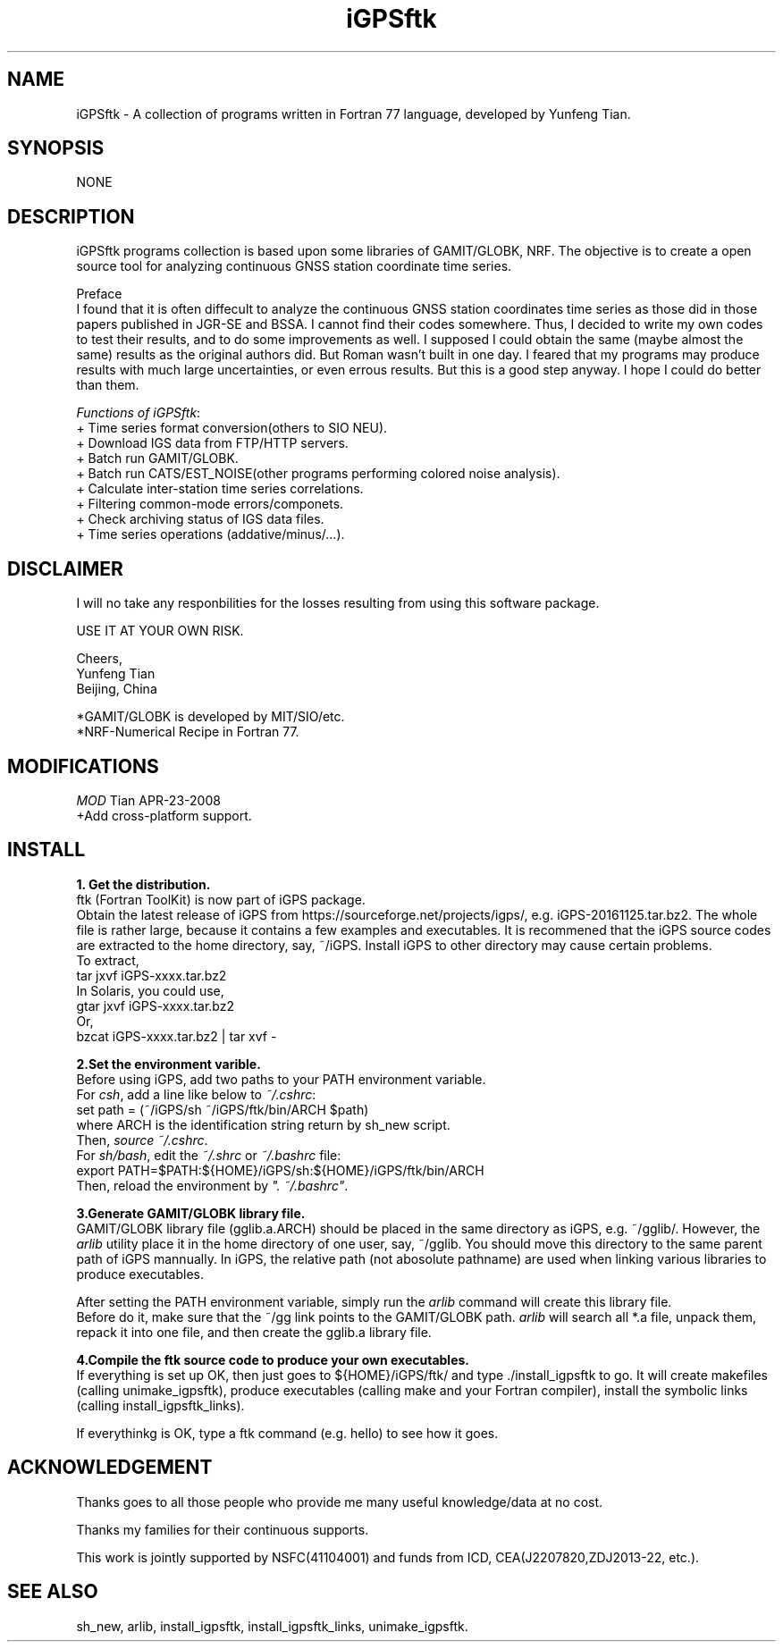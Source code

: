 .TH iGPSftk 1 "23 Nov 2007" "iGPSftk" "FORTRAN ToolKit for GNSS"
.SH NAME
iGPSftk \- A collection of programs written in Fortran 77 language, developed by Yunfeng Tian.
.SH SYNOPSIS
NONE  \fB\fP \fI\fP
.SH DESCRIPTION
\fB \fP
iGPSftk programs collection is based upon some libraries of GAMIT/GLOBK, NRF. The objective is to create a open source tool for analyzing continuous GNSS station coordinate time series.
.PP
Preface
.br
I found that it is often diffecult to analyze the continuous GNSS station coordinates time series as those did in those papers published in JGR-SE and BSSA. I cannot find their codes somewhere. Thus, I decided to write my own codes to test their results, and to do some improvements as well. I supposed I could obtain the same (maybe almost the same) results as the original authors did. But Roman wasn't built in one day. I feared that my programs may produce results with much large uncertainties, or even errous results. But this is a good step anyway. I hope I could do better than them.
.PP
\fIFunctions of iGPSftk\fP:
.br
+ Time series format conversion(others to SIO NEU).
.br
+ Download IGS data from FTP/HTTP servers.
.br
+ Batch run GAMIT/GLOBK.
.br
+ Batch run CATS/EST_NOISE(other programs performing colored noise analysis).
.br
+ Calculate inter-station time series correlations.
.br
+ Filtering common-mode errors/componets.
.br
+ Check archiving status of IGS data files.
.br
+ Time series operations (addative/minus/...).
.SH DISCLAIMER
I will no take any responbilities for the losses resulting from using this software package.
.PP
USE IT AT YOUR OWN RISK.
.PP
Cheers,
.br
Yunfeng Tian
.br
Beijing, China
.br
.PP
.br
*GAMIT/GLOBK is developed by MIT/SIO/etc.
.br
*NRF-Numerical Recipe in Fortran 77.
.SH MODIFICATIONS
.PP
\fIMOD\fP Tian APR-23-2008
.br
+Add cross-platform support.
.SH INSTALL
\fB1. Get the distribution. \fP
.br
ftk (Fortran ToolKit) is now part of iGPS package.
.br
Obtain the latest release of iGPS from https://sourceforge.net/projects/igps/, e.g. iGPS-20161125.tar.bz2. The whole file is rather large, because it contains a few examples and executables. It is recommened that the iGPS source codes are extracted to the home directory, say, ~/iGPS. Install iGPS to other directory may cause certain problems.
.br
To extract,
.br
  tar jxvf iGPS-xxxx.tar.bz2
.br
In Solaris, you could use,
.br
  gtar jxvf iGPS-xxxx.tar.bz2
.br
Or,
  bzcat iGPS-xxxx.tar.bz2 | tar xvf -
.PP
\fB2.Set the environment varible.\fP
.br
Before using iGPS, add two paths to your PATH environment variable.
.br
For \fIcsh\fP, add a line like below to \fI~/.cshrc\fP:
.br
 set path = (~/iGPS/sh ~/iGPS/ftk/bin/ARCH $path)
.br
 where ARCH is the identification string return by sh_new script.
.br
Then, \fIsource ~/.cshrc\fP.
.br
For \fIsh/bash\fP, edit the \fI~/.shrc\fP or \fI~/.bashrc\fP file:
.br
 export PATH=$PATH:${HOME}/iGPS/sh:${HOME}/iGPS/ftk/bin/ARCH
.br
Then, reload the environment by  \fI". ~/.bashrc"\fP.
.PP
\fB3.Generate GAMIT/GLOBK library file.\fP
.br
GAMIT/GLOBK library file (gglib.a.ARCH) should be placed in the same directory as iGPS, e.g. ~/gglib/. However, the \fIarlib\fP utility place it in the home directory of one user, say, ~/gglib. You should move this directory to the same parent path of iGPS mannually. In iGPS, the relative path (not abosolute pathname) are used when linking various libraries to produce executables.
.PP
After setting the PATH environment variable, simply run the \fIarlib\fP command will create this library file.
.br
Before do it, make sure that the ~/gg link points to the GAMIT/GLOBK path. \fIarlib\fP will search all *.a file, unpack them, repack it into one file, and then create the gglib.a library file.

\fB4.Compile the ftk source code to produce your own executables.\fP
.br
If everything is set up OK, then just goes to ${HOME}/iGPS/ftk/ and type ./install_igpsftk to go. It will create makefiles (calling unimake_igpsftk), produce executables (calling make and your Fortran compiler), install the symbolic links (calling install_igpsftk_links).
.PP
If everythinkg is OK, type a ftk command (e.g. hello) to see how it goes. 
.SH "ACKNOWLEDGEMENT"
.PP
Thanks goes to all those people who provide me many useful knowledge/data at no cost. 
.PP
Thanks my families for their continuous supports.
.PP
This work is jointly supported by NSFC(41104001) and funds from ICD, CEA(J2207820,ZDJ2013-22, etc.). 
.SH "SEE ALSO"
 sh_new, arlib, install_igpsftk, install_igpsftk_links, unimake_igpsftk.

